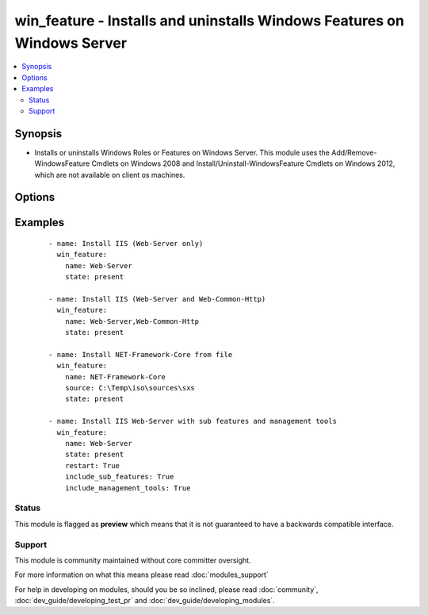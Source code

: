 .. _win_feature:


win_feature - Installs and uninstalls Windows Features on Windows Server
++++++++++++++++++++++++++++++++++++++++++++++++++++++++++++++++++++++++

.. versionadded:: 1.7


.. contents::
   :local:
   :depth: 2


Synopsis
--------

* Installs or uninstalls Windows Roles or Features on Windows Server. This module uses the Add/Remove-WindowsFeature Cmdlets on Windows 2008 and Install/Uninstall-WindowsFeature Cmdlets on Windows 2012, which are not available on client os machines.




Options
-------

.. raw:: html

    <table border=1 cellpadding=4>
    <tr>
    <th class="head">parameter</th>
    <th class="head">required</th>
    <th class="head">default</th>
    <th class="head">choices</th>
    <th class="head">comments</th>
    </tr>
                <tr><td>include_management_tools<br/><div style="font-size: small;"></div></td>
    <td>no</td>
    <td></td>
        <td><ul><li>True</li><li>False</li></ul></td>
        <td><div>Adds the corresponding management tools to the specified feature.</div><div>Not supported in Windows 2008. If present when using Windows 2008 this option will be ignored.</div>        </td></tr>
                <tr><td>include_sub_features<br/><div style="font-size: small;"></div></td>
    <td>no</td>
    <td></td>
        <td><ul><li>True</li><li>False</li></ul></td>
        <td><div>Adds all subfeatures of the specified feature</div>        </td></tr>
                <tr><td>name<br/><div style="font-size: small;"></div></td>
    <td>yes</td>
    <td></td>
        <td></td>
        <td><div>Names of roles or features to install as a single feature or a comma-separated list of features</div>        </td></tr>
                <tr><td>restart<br/><div style="font-size: small;"></div></td>
    <td>no</td>
    <td></td>
        <td><ul><li>True</li><li>False</li></ul></td>
        <td><div>Restarts the computer automatically when installation is complete, if restarting is required by the roles or features installed.</div>        </td></tr>
                <tr><td>source<br/><div style="font-size: small;"> (added in 2.1)</div></td>
    <td>no</td>
    <td></td>
        <td><ul><li> {driveletter}:\sources\sxs</li><li> {IP}\Share\sources\sxs</li></ul></td>
        <td><div>Specify a source to install the feature from.</div><div>Not supported in Windows 2008. If present when using Windows 2008 this option will be ignored.</div>        </td></tr>
                <tr><td>state<br/><div style="font-size: small;"></div></td>
    <td>no</td>
    <td>present</td>
        <td><ul><li>present</li><li>absent</li></ul></td>
        <td><div>State of the features or roles on the system</div>        </td></tr>
        </table>
    </br>



Examples
--------

 ::

    - name: Install IIS (Web-Server only)
      win_feature:
        name: Web-Server
        state: present
    
    - name: Install IIS (Web-Server and Web-Common-Http)
      win_feature:
        name: Web-Server,Web-Common-Http
        state: present
    
    - name: Install NET-Framework-Core from file
      win_feature:
        name: NET-Framework-Core
        source: C:\Temp\iso\sources\sxs
        state: present
    
    - name: Install IIS Web-Server with sub features and management tools
      win_feature:
        name: Web-Server
        state: present
        restart: True
        include_sub_features: True
        include_management_tools: True





Status
~~~~~~

This module is flagged as **preview** which means that it is not guaranteed to have a backwards compatible interface.


Support
~~~~~~~

This module is community maintained without core committer oversight.

For more information on what this means please read :doc:`modules_support`


For help in developing on modules, should you be so inclined, please read :doc:`community`, :doc:`dev_guide/developing_test_pr` and :doc:`dev_guide/developing_modules`.

